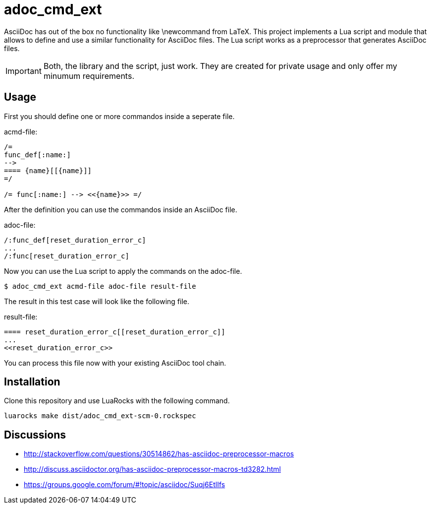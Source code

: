 = adoc_cmd_ext

AsciiDoc has out of the box no functionality like +\newcommand+ from LaTeX.
This project implements a Lua script and module that allows to define and use
a similar functionality for AsciiDoc files.
The Lua script works as a preprocessor that generates AsciiDoc files.

IMPORTANT: Both, the library and the script, just work.
They are created for private usage and only offer my minumum requirements.

== Usage

First you should define one or more commandos inside a seperate file.

acmd-file:
[source]
----
/=
func_def[:name:]
-->
==== {name}[[{name}]]
=/

/= func[:name:] --> <<{name}>> =/
----

After the definition you can use the commandos inside an AsciiDoc file.

adoc-file:
[source]
----
/:func_def[reset_duration_error_c]
...
/:func[reset_duration_error_c]
----

Now you can use the Lua script to apply the commands on the adoc-file.

----
$ adoc_cmd_ext acmd-file adoc-file result-file
----

The result in this test case will look like the following file.

result-file:
[source]
----
==== reset_duration_error_c[[reset_duration_error_c]]
...
<<reset_duration_error_c>>
----

You can process this file now with your existing AsciiDoc tool chain.

== Installation

Clone this repository and use LuaRocks with the following command.

----
luarocks make dist/adoc_cmd_ext-scm-0.rockspec
----

== Discussions

* http://stackoverflow.com/questions/30514862/has-asciidoc-preprocessor-macros

* http://discuss.asciidoctor.org/has-asciidoc-preprocessor-macros-td3282.html

* https://groups.google.com/forum/#!topic/asciidoc/Suqj6EtlIfs
